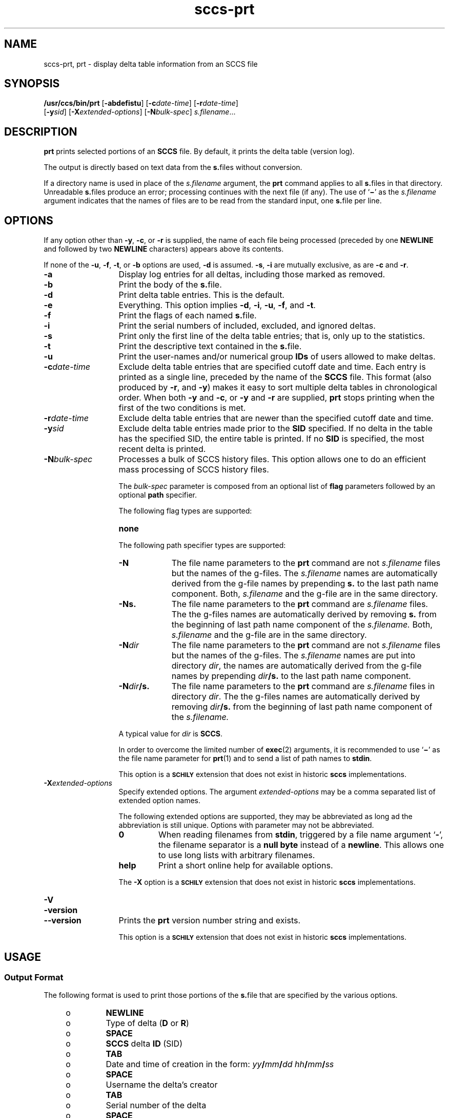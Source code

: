 '\" te
.\" @(#)sccs-prt.1	1.28 20/08/05 Copyright 2007-2020 J. Schilling
.\" Copyright (c) 1990, Sun Microsystems, Inc.
.\" CDDL HEADER START
.\"
.\" The contents of this file are subject to the terms of the
.\" Common Development and Distribution License ("CDDL"), version 1.0.
.\" You may use this file only in accordance with the terms of version
.\" 1.0 of the CDDL.
.\"
.\" A full copy of the text of the CDDL should have accompanied this
.\" source.  A copy of the CDDL is also available via the Internet at
.\" http://www.opensource.org/licenses/cddl1.txt
.\"
.\" When distributing Covered Code, include this CDDL HEADER in each
.\" file and include the License file at usr/src/OPENSOLARIS.LICENSE.
.\" If applicable, add the following below this CDDL HEADER, with the
.\" fields enclosed by brackets "[]" replaced with your own identifying
.\" information: Portions Copyright [yyyy] [name of copyright owner]
.\"
.\" CDDL HEADER END
.if t .ds a \v'-0.55m'\h'0.00n'\z.\h'0.40n'\z.\v'0.55m'\h'-0.40n'a
.if t .ds o \v'-0.55m'\h'0.00n'\z.\h'0.45n'\z.\v'0.55m'\h'-0.45n'o
.if t .ds u \v'-0.55m'\h'0.00n'\z.\h'0.40n'\z.\v'0.55m'\h'-0.40n'u
.if t .ds A \v'-0.77m'\h'0.25n'\z.\h'0.45n'\z.\v'0.77m'\h'-0.70n'A
.if t .ds O \v'-0.77m'\h'0.25n'\z.\h'0.45n'\z.\v'0.77m'\h'-0.70n'O
.if t .ds U \v'-0.77m'\h'0.30n'\z.\h'0.45n'\z.\v'0.77m'\h'-0.75n'U
.if t .ds s \\(*b
.if t .ds S SS
.if n .ds a ae
.if n .ds o oe
.if n .ds u ue
.if n .ds s sz
.TH sccs-prt 1 "2022/08/17" "SunOS 5.11" "User Commands"
.SH NAME
sccs-prt, prt \- display delta table information from an SCCS file
.SH SYNOPSIS
.LP
.nf
.B "/usr/ccs/bin/prt \c
.RB [ -abdefistu "] \c
.RB [ -c\c
.IR date-time "] \c
.RB [ -r\c
.IR date-time ]
.RB "    [" -y\c
.IR sid "] [\c
.B \-X\c
.IR extended-options "] \c
.RB [ -N\c
.IR bulk-spec "] \c
.IR s.filename ...
.fi

.SH DESCRIPTION

.LP
.B prt
prints selected portions of an
.B SCCS
file.  By default, it prints the delta table (version log).
.LP
The output is directly based on text data from the
.BR s. files
without conversion.

.LP
If a directory name is used in place of the
.I s.filename
argument, the
.B prt
command applies to all
.BR s. files
in that directory. Unreadable
.BR s. files
produce an error; processing continues with the next file (if any). The use of
.RB ` \(mi '
as the
.I s.filename
argument indicates that the names
of files are to be read from the standard input, one
.BR s. file
per line.

.SH OPTIONS

.LP
If any option other than
.BR -y ,
.BR -c ,
or
.B -r
is supplied, the name of each file being processed (preceded by one
.B NEWLINE
and followed by two
.B NEWLINE
characters) appears above its contents.

.LP
If none of the
.BR -u ,
.BR -f ,
.BR -t ,
or
.B -b
options are used,
.B -d
is assumed.
.BR -s ,
.B -i
are mutually
exclusive, as are
.B -c
and
.BR -r .

.br
.ne 3
.TP 13
.B -a
Display log entries for all deltas, including those marked as removed.

.br
.ne 3
.TP
.B -b
Print the body of the
.BR s. file.

.br
.ne 3
.TP
.B -d
Print delta table entries.  This is the default.

.br
.ne 3
.TP
.B -e
Everything.  This option implies
.BR \-d ,
.BR \-i ,
.BR \-u ,
.BR \-f ,
and
.BR \-t .

.br
.ne 3
.TP
.B -f
Print the flags of each named
.BR s. file.

.br
.ne 3
.TP
.B -i
Print the serial numbers of included, excluded, and ignored deltas.

.br
.ne 3
.TP
.B -s
Print only the first line of the delta table entries; that is,
only up to the statistics.

.br
.ne 3
.TP
.B -t
Print the descriptive text contained in the
.BR s. file.

.br
.ne 3
.TP
.B -u
Print the user-names and/or numerical group
.B IDs
of users allowed to make deltas.

.br
.ne 
.TP
.BI -c date-time
Exclude delta table entries that are specified cutoff date and time. Each
entry is printed as a single line,
preceded by the name of the
.B SCCS
file.  This format (also produced by
.BR \-r ,
and
.BR \-y )
makes it easy to sort multiple delta
tables in chronological order. When both
.B \-y
and
.BR \-c ,
or
.B \-y
and
.B \-r
are supplied,
.B prt
stops printing when the first of the
two conditions is met.

.br
.ne 3
.TP
.BI -r date-time
Exclude delta table entries that are newer than the specified
cutoff date and time.

.br
.ne 3
.TP
.BI -y sid
Exclude delta table entries made prior to the
.B SID
specified.  If no delta in the
table has the specified SID, the entire table is printed.  If no
.B SID
is specified, the most recent delta is printed.

.sp
.ne 3
.TP
.BI -N bulk-spec
Processes a bulk of SCCS history files.
This option allows one to do an efficient mass processing of SCCS history files.
.sp
The
.I bulk-spec
parameter is composed from an optional list of
.B flag
parameters followed by an optional
.B path
specifier.
.sp
The following flag types are supported:
.RS
.TP 10
.B none
.LP
.ne 4
The following path specifier types are supported:
.TP 10
.B \-N
The file name parameters to the
.B prt
command are not
.I s.filename
files but the names of the g-files.
The
.I s.filename
names are automatically derived from the g-file names by prepending
.B s.
to the last path name component.
Both,
.I s.filename
and the g-file are in the same directory.
.TP
.B \-Ns.
The file name parameters to the
.B prt
command are
.I s.filename
files.
The the g-files names are automatically derived by removing
.B s.
from the beginning of last path name component of the
.IR s.filename.
Both,
.I s.filename
and the g-file are in the same directory.
.TP
.BI \-N dir
The file name parameters to the
.B prt
command are not
.I s.filename
files but the names of the g-files.
The
.I s.filename
names are put into directory
.IR dir ,
the names are automatically derived from the g-file names by prepending
.IB dir /s.
to the last path name component.
.TP
.BI \-N dir /s.
The file name parameters to the
.B prt
command are
.I s.filename
files in directory
.IR dir .
The the g-files names are automatically derived by removing
.IB dir /s.
from the beginning of last path name component of the
.IR s.filename.
.PP
A typical value for
.I dir
is
.BR SCCS .
.PP
In order to overcome the limited number of
.BR exec (2)
arguments, it is recommended to use
.RB ` \(mi \&'
as the file name parameter for
.BR prt (1)
and to send a list of path names to
.BR stdin .
.PP
This option is a
.B \s-1SCHILY\s+1
extension that does not exist in historic
.B sccs
implementations.
.RE

.br
.ne 3
.TP
.BI \-X extended\-options
Specify extended options. The argument
.I extended\-options
may be a comma separated list of extended option names.
.sp
The following extended options are supported, they may be abbreviated as long
ad the abbreviation is still unique. Options with parameter may not be
abbreviated.
.sp
.RS
.TP
.B 0
When reading filenames from
.BR stdin ,
triggered by a file name argument
.RB ` - ',
the filename separator is a
.B null byte
instead of a
.BR newline .
This allows one to use long lists with arbitrary filenames.
.TP
.B help
Print a short online help for available options.
.PP
The
.B \-X
option is a
.B \s-1SCHILY\s+1
extension that does not exist in historic
.B sccs
implementations.
.RE

.br
.ne 3
.TP
.PD 0
.B \-V
.TP
.B \-version
.TP
.B \-\-version
.PD
Prints the
.B prt
version number string and exists.
.sp
This option is a
.B \s-1SCHILY\s+1
extension that does not exist in historic
.B sccs
implementations.

.SH USAGE

.SS Output Format

.LP
The following format is used to print those portions of the
.BR s. file
that are specified by the various options.

.RS +4
.TP
.ie t \(bu
.el o
.B NEWLINE
.RE

.RS +4
.TP
.ie t \(bu
.el o
Type of delta
.RB ( D
or
.BR R )
.RE

.RS +4
.TP
.ie t \(bu
.el o
.B SPACE
.RE

.RS +4
.TP
.ie t \(bu
.el o
.B SCCS
delta
.B ID
(SID)
.RE

.RS +4
.TP
.ie t \(bu
.el o
.B TAB
.RE

.RS +4
.TP
.ie t \(bu
.el o
Date and time of creation in the form:
.IB yy / mm / dd
.IB hh / mm / ss
.RE

.RS +4
.TP
.ie t \(bu
.el o
.B SPACE
.RE

.RS +4
.TP
.ie t \(bu
.el o
Username the delta's creator
.RE

.RS +4
.TP
.ie t \(bu
.el o
.B TAB
.RE

.RS +4
.TP
.ie t \(bu
.el o
Serial number of the delta
.RE

.RS +4
.TP
.ie t \(bu
.el o
.B SPACE
.RE

.RS +4
.TP
.ie t \(bu
.el o
Predecessor delta's serial number
.RE

.RS +4
.TP
.ie t \(bu
.el o
.B TAB
.RE

.RS +4
.TP
.ie t \(bu
.el o
Line-by-line change statistics in the form:
.IB inserted / deleted /  unchanged
.RE

.RS +4
.TP
.ie t \(bu
.el o
.B NEWLINE
.RE

.RS +4
.TP
.ie t \(bu
.el o
List of included deltas, followed by a
.B NEWLINE
(only if there were any such deltas and the
.B -i
options was used)
.RE

.RS +4
.TP
.ie t \(bu
.el o
List of excluded deltas, followed by a
.B NEWLINE
(only if there were any such deltas and the
.B -i
options was used)
.RE

.RS +4
.TP
.ie t \(bu
.el o
List of ignored deltas, followed by a
.B NEWLINE
(only if there were any such deltas and the
.B -i
options was used)
.RE

.RS +4
.TP
.ie t \(bu
.el o
List of modification requests (MRs), followed by a
.B NEWLINE
(only if any
.B MR
numbers were supplied).
.RE

.RS +4
.TP
.ie t \(bu
.el o
Lines of the delta commentary (if any), followed by a
.BR NEWLINE .
.RE

.SH EXAMPLES
.LP
.B Example 1
Examples of
.BR prt .

.LP
The following command:

.LP
.B "example% /usr/ccs/bin/prt -y program.c

.LP
produces a one-line display of the delta table entry for the
most recent version:

.LP
.B s.program.c:
.sp
.B "D 1.6   88/07/06 21:39:39 username 5 4   00159/00080/00636
.br
\&.\|.\|.

.SH ENVIRONMENT VARIABLES
.sp
.LP
See
.BR environ (5)
for descriptions of the following environment variables that affect the
execution of
.BR prt (1):
.BR LANG ,
.BR LC_ALL ,
.BR LC_CTYPE ,
.BR LC_MESSAGES ,
and
.BR NLSPATH .

.br
.ne 4
.TP
.B SCCS_NO_HELP
If set,
.BR prt (1)
will not automatically call
.BR help (1)
with the SCCS error code in order to print a more helpful
error message. Scripts that depend on the exact error messages
of SCCS commands should set the environment variable
.B SCCS_NO_HELP
and set
.BR LC_ALL=C .

.SH EXIT STATUS
.sp
.LP
The following exit values are returned:
.sp
.ne 2
.TP 5
.B 0
Successful completion.
.sp
.ne 2
.TP
.B 1
An error occurred.

.SH FILES
.sp
.ne 2
.TP 15
.BI s. file
.B SCCS
history file, see
.BR sccsfile (4).

.br
.ne 3
.TP
.B dump.core
If the file
.B dump.core
exists in the current directory and a fatal signal is received, a coredump
is initiated via
.BR abort (3).

.SH ATTRIBUTES

.LP
See 
.BR attributes (5)
for descriptions of the following
attributes:

.LP

.sp
.TS
tab() box;
cw(2.75i) |cw(2.75i) 
lw(2.75i) |lw(2.75i) 
.
ATTRIBUTE TYPEATTRIBUTE VALUE
_
AvailabilitySUNWsprot
.TE

.SH SEE ALSO
.nh
.LP
.BR sccs (1),
.BR sccs\-add (1),
.BR sccs\-admin (1),
.BR sccs\-branch (1),
.BR sccs\-cdc (1),
.BR sccs\-check (1),
.BR sccs\-clean (1),
.BR sccs\-comb (1),
.BR sccs\-commit (1),
.BR sccs\-create (1),
.BR sccs\-cvt (1),
.BR sccs\-deledit (1),
.BR sccs\-delget (1),
.BR sccs\-delta (1),
.BR sccs\-diffs (1),
.BR sccs\-edit (1),
.BR sccs\-editor (1),
.BR sccs\-enter (1),
.BR sccs\-fix (1),
.BR sccs\-get (1),
.BR sccs\-help (1),
.BR sccs\-histfile (1),
.BR sccs\-info (1),
.BR sccs\-init (1),
.BR sccs\-istext (1),
.BR sccs\-ldiffs (1),
.BR sccs\-log (1),
.BR sccs\-print (1),
.BR sccs\-prs (1),
.BR sccs\-rcs2sccs (1),
.BR sccs\-remove (1),
.BR sccs\-rename (1),
.BR sccs\-rmdel (1),
.BR sccs\-root (1),
.BR sccs\-sact (1),
.BR sccs\-sccsdiff (1),
.BR sccs\-status (1),
.BR sccs\-tell (1),
.BR sccs\-unedit (1),
.BR sccs\-unget (1),
.BR sccs\-val (1),
.BR bdiff (1), 
.BR diff (1), 
.BR what (1),
.BR sccschangeset (4),
.BR sccsfile (4),
.BR attributes (5),
.BR environ (5),
.BR standards (5).
.hy 14

.SH DIAGNOSTICS

.LP
Use the
.B SCCS help
command for explanations (see 
.BR sccs-help (1)).

.SH BUGS
.PP
None currently known.
.PP
Mail bugs and suggestions to
.B schilytools@mlists.in-berlin.de
or open a ticket at
.BR https://codeberg.org/schilytools/schilytools/issues .
.PP
The mailing list archive may be found at:
.PP
.nf
.BR https://mlists.in-berlin.de/mailman/listinfo/schilytools-mlists.in-berlin.de .
.fi

.SH AUTHORS
The
.B SCCS
suite was originally written by Marc J. Rochkind at Bell Labs in 1972.
Release 4.0 of
.BR SCCS ,
introducing new versions of the programs
.BR admin (1),
.BR get (1),
.BR prt (1),
and
.BR delta (1)
was published on February 18, 1977; it introduced the new text based
.B SCCS\ v4
history file format (previous
.B SCCS
releases used a binary history file format).
The
.B SCCS
suite
was later maintained by various people at AT&T and Sun Microsystems.
Since 2006, the
.B SCCS
suite has been maintained by J\*org Schilling and the schilytools
project authors.

.SH "SOURCE DOWNLOAD"
The source code for
.B SCCS
is included in the
.B schilytools
project and may be retrieved from the
.B schilytools
project at Codeberg at
.LP
.BR https://codeberg.org/schilytools/schilytools .
.LP
The download directory is
.LP
.BR https://codeberg.org/schilytools/schilytools/releases .

